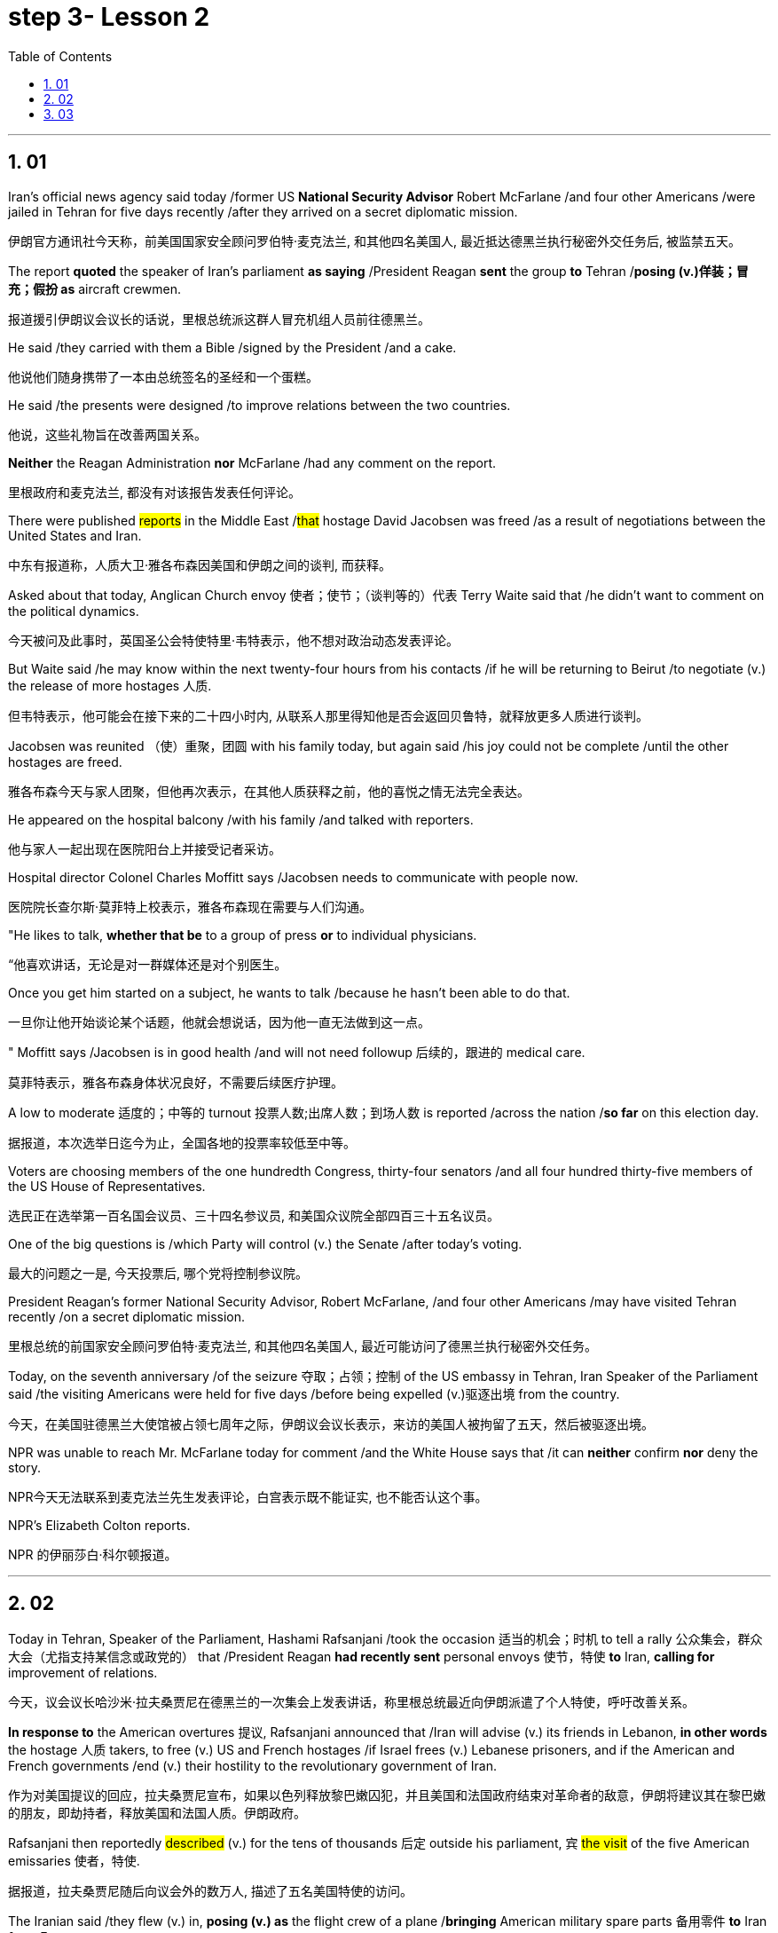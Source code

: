 


= step 3- Lesson 2
:toc: left
:toclevels: 3
:sectnums:
:stylesheet: ../../+ 000 eng选/美国高中历史教材 American History ： From Pre-Columbian to the New Millennium/myAdocCss.css

'''


== 01

Iran’s official news agency said today /former US *National Security Advisor* Robert McFarlane /and four other Americans /were jailed in Tehran for five days recently /after they arrived on a secret diplomatic mission.

[.my2]
伊朗官方通讯社今天称，前美国国家安全顾问罗伯特·麦克法兰, 和其他四名美国人, 最近抵达德黑兰执行秘密外交任务后, 被监禁五天。

The report *quoted* the speaker of Iran’s parliament *as saying* /President Reagan *sent* the group *to* Tehran /*posing (v.)佯装；冒充；假扮 as* aircraft crewmen.

[.my2]
报道援引伊朗议会议长的话说，里根总统派这群人冒充机组人员前往德黑兰。

He said /they carried with them a Bible /signed by the President /and a cake.

[.my2]
他说他们随身携带了一本由总统签名的圣经和一个蛋糕。

He said /the presents were designed /to improve relations between the two countries.

[.my2]
他说，这些礼物旨在改善两国关系。

*Neither* the Reagan Administration *nor* McFarlane /had any comment on the report.

[.my2]
里根政府和麦克法兰, 都没有对该报告发表任何评论。

There were published #reports# in the Middle East /#that# hostage David Jacobsen was freed /as a result of negotiations between the United States and Iran.

[.my2]
中东有报道称，人质大卫·雅各布森因美国和伊朗之间的谈判, 而获释。

Asked about that today, Anglican Church envoy 使者；使节；（谈判等的）代表 Terry Waite said that /he didn’t want to comment on the political dynamics.

[.my2]
今天被问及此事时，英国圣公会特使特里·韦特表示，他不想对政治动态发表评论。

But Waite said /he may know within the next twenty-four hours from his contacts /if he will be returning to Beirut /to negotiate (v.) the release of more hostages 人质.

[.my2]
但韦特表示，他可能会在接下来的二十四小时内, 从联系人那里得知他是否会返回贝鲁特，就释放更多人质进行谈判。

Jacobsen was reunited （使）重聚，团圆 with his family today, but again said /his joy could not be complete /until the other hostages are freed.

[.my2]
雅各布森今天与家人团聚，但他再次表示，在其他人质获释之前，他的喜悦之情无法完全表达。

He appeared on the hospital balcony /with his family /and talked with reporters.

[.my2]
他与家人一起出现在医院阳台上并接受记者采访。

Hospital director Colonel Charles Moffitt says /Jacobsen needs to communicate with people now.

[.my2]
医院院长查尔斯·莫菲特上校表示，雅各布森现在需要与人们沟通。

"He likes to talk, *whether that be* to a group of press *or* to individual physicians.

[.my2]
“他喜欢讲话，无论是对一群媒体还是对个别医生。

Once you get him started on a subject, he wants to talk /because he hasn’t been able to do that.

[.my2]
一旦你让他开始谈论某个话题，他就会想说话，因为他一直无法做到这一点。

" Moffitt says /Jacobsen is in good health /and will not need followup 后续的，跟进的 medical care.

[.my2]
莫菲特表示，雅各布森身体状况良好，不需要后续医疗护理。

A low to moderate 适度的；中等的 turnout 投票人数;出席人数；到场人数 is reported /across the nation /*so far* on this election day.

[.my2]
据报道，本次选举日迄今为止，全国各地的投票率较低至中等。

Voters are choosing members of the one hundredth Congress, thirty-four senators /and all four hundred thirty-five members of the US House of Representatives.

[.my2]
选民正在选举第一百名国会议员、三十四名参议员, 和美国众议院全部四百三十五名议员。

One of the big questions is /which Party will control (v.) the Senate /after today’s voting.

[.my2]
最大的问题之一是, 今天投票后, 哪个党将控制参议院。

President Reagan’s former National Security Advisor, Robert McFarlane, /and four other Americans /may have visited Tehran recently /on a secret diplomatic mission.

[.my2]
里根总统的前国家安全顾问罗伯特·麦克法兰, 和其他四名美国人, 最近可能访问了德黑兰执行秘密外交任务。

Today, on the seventh anniversary /of the seizure 夺取；占领；控制 of the US embassy in Tehran, Iran Speaker of the Parliament said /the visiting Americans were held for five days /before being expelled (v.)驱逐出境 from the country.

[.my2]
今天，在美国驻德黑兰大使馆被占领七周年之际，伊朗议会议长表示，来访的美国人被拘留了五天，然后被驱逐出境。

NPR was unable to reach Mr. McFarlane today for comment /and the White House says that /it can *neither* confirm *nor* deny the story.

[.my2]
NPR今天无法联系到麦克法兰先生发表评论，白宫表示既不能证实, 也不能否认这个事。

NPR’s Elizabeth Colton reports.

[.my2]
NPR 的伊丽莎白·科尔顿报道。


'''

== 02

Today in Tehran, Speaker of the Parliament, Hashami Rafsanjani /took the occasion 适当的机会；时机 to tell a rally 公众集会，群众大会（尤指支持某信念或政党的） that /President Reagan *had recently sent* personal envoys 使节，特使 *to* Iran, *calling for* improvement of relations.

[.my2]
今天，议会议长哈沙米·拉夫桑贾尼在德黑兰的一次集会上发表讲话，称里根总统最近向伊朗派遣了个人特使，呼吁改善关系。

*In response to* the American overtures 提议, Rafsanjani announced that /Iran will advise (v.) its friends in Lebanon, *in other words* the hostage 人质 takers, to free (v.) US and French hostages /if Israel frees (v.) Lebanese prisoners, and if the American and French governments /end (v.) their hostility to the revolutionary government of Iran.

[.my2]
作为对美国提议的回应，拉夫桑贾尼宣布，如果以色列释放黎巴嫩囚犯，并且美国和法国政府结束对革命者的敌意，伊朗将建议其在黎巴嫩的朋友，即劫持者，释放美国和法国人质。伊朗政府。

Rafsanjani then reportedly #described# (v.) for the tens of thousands 后定 outside his parliament, `宾`  #the visit# of the five American emissaries 使者，特使.

[.my2]
据报道，拉夫桑贾尼随后向议会外的数万人, 描述了五名美国特使的访问。

The Iranian said /they flew (v.) in, *posing (v.) as* the flight crew of a plane /*bringing* American military spare parts 备用零件 *to* Iran *from* Europe.

[.my2]
伊朗人称，他们冒充一架飞机的机组人员，将美国军事备件从欧洲运往伊朗。

The US envoys reportedly carried (v.) Irish passports, now said *to be held* by Iranian officials.

[.my2]
据报道，美国特使持有爱尔兰护照，现在据说由伊朗官员持有。

And one of the men /called himself McFarlane.

[.my2]
其中一名男子自称麦克法兰。

And according to Rafsanjani, he *looked exactly like* President Reagan’s former National Security Advisor.

[.my2]
据拉夫桑贾尼说，他看起来和里根总统的前国家安全顾问一模一样。

Rafsanjani claimed that /Iranian security officials also have *a tape of telephone conversations* /后定 between the American President and his envoys, The Iranian cleric 圣职人员；神职人员;宗教领袖；宗教领导人, Rafsanjani, said /the five men were confined 监禁；禁闭 to a hotel for five days /and later deported (v.)驱逐出境，递解出境 /after Ayatollah Khomeini advised Iranian officials not to meet them or receive their message.

[.my2]
拉夫桑贾尼声称，伊朗安全官员还拥有美国总统与其特使之间的电话通话录音。伊朗神职人员拉夫桑贾尼表示，这五名男子被限制在一家酒店五天，后来在阿亚图拉霍梅尼建议伊朗官员不要与他们见面或接收他们的消息后, 被驱逐出境。

Rafsanjani said /the Americans had brought a Bible /signed by President Reagan /and a key-shaped cake /which they said was the symbol of *the hope of* reopening US-Iran relations.

[.my2]
拉夫桑贾尼说，美国人带来了里根总统签名的圣经和钥匙形蛋糕，他们说这是重新开放美伊关系希望的象征。

In Tehran today, at the ceremony /后定 marking the anniversary of the seizure of the American embassy, Parliamentary Speaker Rafsanjani /*described* the visit by the American emissaries /*as* a sign of Washington’s helplessness 无能为力；无可奈何状态.

[.my2]
今天在德黑兰举行的美国大使馆被占领周年纪念仪式上，议会议长拉夫桑贾尼, 将美国特使的访问, 描述为华盛顿无助的表现。

The White House said /it would *neither* confirm *nor* deny the reports, because according to the press office, there are certain matters 后定  *pertaining to* 与…相关；关于 efforts to try to release the hostages, and comments (n.) might jeopardize (v.)冒…的危险；危及；危害；损害 them.

[.my2]
白宫表示既不会证实也不会否认这些报道，因为根据新闻办公室的说法，存在"与试图释放人质的努力有关的"某些事项，评论可能会危及他们。

[.my1]
.案例
====
.PERˈTAIN TO STH/SB
( formal ) to be connected with sth/sb与…相关；关于 +
• the laws /*pertaining to* adoption有关收养的法律
====

Robert McFarlane, who was also a frequent political commentator （电台、电视台或报刊的）评论员 for NPR’s morning edition, has been unavailable 无法得到；难以获得 for comment.

[.my2]
罗伯特·麦克法兰 (Robert McFarlane) 也是 NPR 早间版的常任政治评论员，但目前未能发表评论。

I am Elizabeth Colton in Washington.

[.my2]
我是华盛顿的伊丽莎白·科尔顿。

'''

== 03

Over the last few years /and around the country, the number of *fundamentalist 原教旨主义者；基要主义者；信奉正统派基督教的人 religious groups* is said to be growing.

[.my2]
过去几年，全国范围内原教旨主义宗教团体的数量, 据称不断增加。

Some are called "ultra 极端的，偏激的-fundamentalist" groups.

[.my2]
有些被称为“极端原教旨主义”团体。

The estimates *varied (v.) greatly*. The number could be *as high as* two thousand.


[.my2]
对人数的估计, 差异很大。这个数字可能高达两千。




These organizations have different purposes and beliefs, but usually have one thing in common —strong leadership, quite often one person.

[.my2]
这些组织有不同的目的和信仰，但通常有一个共同点——强有力的领导，通常是一个人。

Four years ago in October /at a fundamentalist Christian commune （共同生活、分担责任、共享财产等的）群体，公社 in West Virginia, a young boy died /after a paddling session 一场；一节；一段时间 /that lasted (v.) for two hours.

[.my2]
四年前的十月，在西弗吉尼亚州的一个原教旨主义基督教公社，一名小男孩在持续两个小时的划船活动后死亡。

The child was spanked (v.)打（小孩的）屁股 by his parents.

[.my2]
孩子被父母打了屁股。

He had hit (v.) another child /and refused to say he was sorry.

[.my2]
他打了另一个孩子，却拒绝道歉。

We reported the story of that paddling —the story of the Stonegate Community in November of 1982.

[.my2]
我们报道了那次划船的故事——1982 年 11 月石门社区的故事。

Since that time, Stonegate leader has been tried (v.)审理；审讯；审判 and convicted (v.)定罪；宣判…有罪, one of the first times / `主` a leader of a religious group `谓` has been held responsible for the actions of a member.

[.my2]
从那时起，石门领导人就受到审判并被定罪，这是宗教团体领导人首次因成员的行为, 而被追究责任。

Also in that time /the parents of the child have served (v.) jail terms, and now /they have agreed to tell their story.

[.my2]
与此同时，孩子的父母已经服刑，现在他们同意讲述自己的故事。

The Stonegate Commune was near Charleston, West Virginia, in the northeast corner of the state. It’s mostly farming country.


[.my2]
石门公社位于西弗吉尼亚州查尔斯顿附近，位于该州东北角。主要是农业国家。

The Stonegate members lived (v.) outside of town /in an old white Victorian house, overlooking the Shenandoah River, eight young families /living and working together.

[.my2]
石门成员住在城外一栋古老的白色维多利亚式房子里，俯瞰谢南多厄河，八个年轻的家庭一起生活和工作。

They did some farming, some construction 建筑；建造；施工 work /and for a time *ran a restaurant* in Charleston.

[.my2]
他们从事一些农业、建筑工作，并一度在查尔斯顿经营一家餐馆。

It was their intention 意图，目的，打算 /to become *less of* a commune 社群，群体/and *more of* a community 社区；社会, with the families /living in separate houses on the property.

[.my2]
他们的目的是不再是一个公社，而更像是一个社区，各家庭住在该地产上的独立房屋中。

We went to Stonegate /on a Sunday evening in November of 1982.

[.my2]
1982 年 11 月的一个周日晚上，我们去了斯通盖特。

We were reluctantly welcomed.

[.my2]
我们很不情愿地受到了欢迎。

Less than a month before, two Stonegate members had been indicted (v.)控告；起诉 for involuntary 非自愿的；非本意的 manslaughter (n.)过失杀人.

[.my2]
不到一个月前，两名 Stonegate 成员被指控过失杀人罪。

They were the parents of Joseph Green, who was two years old /when he died.

[.my2]
他们是约瑟夫·格林的父母，约瑟夫·格林去世时年仅两岁。

On this night /many of the Stonegate people were defensive (a.)戒备的；怀有戒心的；自卫的, almost angry.

[.my2]
这天晚上，许多石门人都处于防御状态，甚至有些愤怒。

That was four years ago.

[.my2]
那是四年前的事了。

The parents, Stewart and Leslie Green, *were convicted 定罪；宣判…有罪 of* involuntary manslaughter /and both spent a year in jail.

[.my2]
父母斯图尔特·格林和莱斯利·格林被判犯有过失杀人罪，双双入狱一年。

First Stewart, then Leslie.

[.my2]
首先是斯图尔特，然后是莱斯利。

Then in a separate *legal action* 法律诉讼, the leader of the Stonegate commune, Dorothy McLellan *was also indicted*.

[.my2]
随后，在另一项法律诉讼中，斯通盖特公社的领导人多萝西·麦克莱伦也被起诉。

McLellan did not *take part in* the paddling /but she was found guilty (a.)犯了罪；有过失的；有罪责的 of involuntary manslaughter /and conspiracy (n.)密谋策划；阴谋 in the death of Joey Green.

[.my2]
麦克莱伦没有参加划船活动，但她被判犯有过失杀人罪和串谋杀害乔伊·格林罪。

Stewart Green, the father, testified (v.)（尤指出庭）作证 against Dorothy McLellan.

[.my2]
父亲斯图尔特·格林出庭作证, 指控多萝西·麦克莱伦。

Green now believes that /his son died /because of McLellan’s teachings and influence.

[.my2]
格林现在相信, 他的儿子是因为麦克莱伦的教导和影响而死的。

He explained in court that /the Stonegate members were taught that /a paddling session should continue /until the child apologizes.

[.my2]
他在法庭上解释说，石门成员被教导应该继续划船，直到孩子道歉为止。

Green also testified that /`主` a four-hour spanking 打屁股（尤指打小孩） of Dorothy McLellan’s grandson, Danny, `谓` had occurred /two weeks before Joey Green’s death.

[.my2]
格林还作证说，在乔伊·格林去世前两周，多萝西·麦克莱伦的孙子丹尼被打了四个小时。

He also said /the Stonegate members, when Joey died, *joined in* a pledge 保证；诺言；誓约 of secrecy: the circumstances would *be covered up*; the death would be called an accident.

[.my2]
他还说，当乔伊去世时，石门成员加入了保密承诺：情况将被掩盖；死亡将被称为意外事故。

They were afraid /all the Stonegate children would be taken away.

[.my2]
他们担心所有的石门孩子都会被带走。

Joey’s parents at first agreed to this.

[.my2]
乔伊的父母起初同意了这一点。

It was later /that they *spoke out 公开反对 against*  /what they called then *a conspiracy 密谋策划；阴谋 of silence*.

[.my2]
后来，他们公开反对他们称之为"沉默的阴谋"。

Both Stewart and Leslie Green *grew up* and married /within the Stonegate community.

[.my2]
斯图尔特和莱斯利·格林, 都是在斯通盖特社区长大并结婚的。

Leslie was only fifteen /when she came to the Stonegate.

[.my2]
莱斯利来到石门时, 才十五岁。

They *lived* with several other teenagers /*in* the home of Dorothy and John McLellan.

[.my2]
他们与其他几名青少年, 住在多萝西·麦克莱伦和约翰·麦克莱伦的家里。

The McLellans had been *taking in* 留宿；收留;欺骗；蒙骗 young people /who were having trouble, usually with drugs.

[.my2]
麦克莱伦夫妇一直收留有问题的年轻人，通常是因为毒品。

They wanted *to use* their marriage /*as* an example of Christian family life.

[.my2]
他们想用自己的婚姻作为基督徒家庭生活的典范。

John McLellan *worked for* an accounting 会计 firm, traveling /during the week, Dot McLellan staying at home, *taking care of* more and more teenagers.

[.my2]
约翰·麦克莱伦 (John McLellan) 在一家会计师事务所工作，每周都在出差，多特·麦克莱伦 (Dot McLellan) 则呆在家里，照顾越来越多的青少年。

The Greens are now living in their first real home together, an apartment in Baltimore.

[.my2]
绿党现在一起住在他们的第一个真正的家，位于巴尔的摩的一套公寓。

Stewart left the Stonegate, and Leslie joined him /*as soon as* she got out of jail.

[.my2]
斯图尔特离开了石门，莱斯利一出狱就加入了他。

The Greens have now agreed *to talk about* their lives at Stonegate /and about the paddling of their son.

[.my2]
绿党现在同意谈论他们在斯通盖特的生活以及他们儿子的划船经历。

'''

